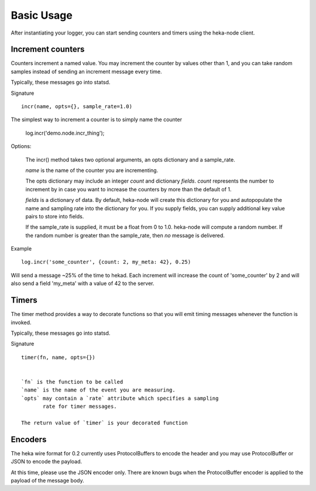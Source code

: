 Basic Usage
===========

After instantiating your logger, you can start sending counters and
timers using the heka-node client.

Increment counters
------------------

Counters increment a named value.  You may increment the counter by
values other than 1, and you can take random samples instead of
sending an increment message every time.

Typically, these messages go into statsd.

Signature ::

    incr(name, opts={}, sample_rate=1.0)

The simplest way to increment a counter is to simply name the counter

    log.incr('demo.node.incr_thing');

Options:

    The incr() method takes two optional arguments, an opts dictionary
    and a sample_rate.

    `name` is the name of the counter you are incrementing.

    The opts dictionary may include an integer `count` and dictionary `fields`.
    `count` represents the number to increment by in case you want to
    increase the counters by more than the default of 1.

    `fields` is a dictionary of data.  By default, heka-node will
    create this dictionary for you and autopopulate the name and
    sampling rate into the dictionary for you.  If you supply fields,
    you can supply additional key value pairs to store into fields.

    If the sample_rate is supplied, it must be a float from 0 to 1.0.
    heka-node will compute a random number.  If the random number is
    greater than the sample_rate, then *no* message is delivered. 

Example ::

    log.incr('some_counter', {count: 2, my_meta: 42}, 0.25)

Will send a message ~25% of the time to hekad.  Each increment will
increase the count of 'some_counter' by 2 and will also send a field
'my_meta' with a value of 42 to the server.


Timers
------

The timer method provides a way to decorate functions so that you will
emit timing messages whenever the function is invoked.

Typically, these messages go into statsd.

Signature ::

    timer(fn, name, opts={})


    `fn` is the function to be called
    `name` is the name of the event you are measuring.
    `opts` may contain a `rate` attribute which specifies a sampling
           rate for timer messages.

    The return value of `timer` is your decorated function



Encoders
--------


The heka wire format for 0.2 currently uses ProtocolBuffers to encode
the header and you may use ProtocolBuffer or JSON to encode the
payload.

At this time, please use the JSON encoder only.  There are known bugs
when the ProtocolBuffer encoder is applied to the payload of the
message body.
